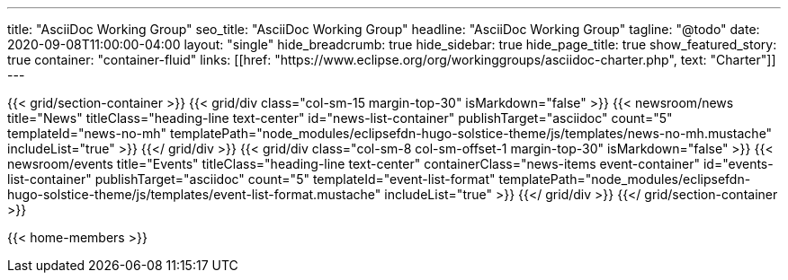 ---
title: "AsciiDoc Working Group"
seo_title: "AsciiDoc Working Group"
headline: "AsciiDoc Working Group"
tagline: "@todo"
date: 2020-09-08T11:00:00-04:00
layout: "single"
hide_breadcrumb: true
hide_sidebar: true
hide_page_title: true
show_featured_story: true
container: "container-fluid"
links: [[href: "https://www.eclipse.org/org/workinggroups/asciidoc-charter.php", text: "Charter"]]
---

{{< grid/section-container >}}
  {{< grid/div class="col-sm-15 margin-top-30" isMarkdown="false" >}}
    {{< newsroom/news
          title="News"
          titleClass="heading-line text-center"
          id="news-list-container"
          publishTarget="asciidoc"
          count="5"
          templateId="news-no-mh"
          templatePath="node_modules/eclipsefdn-hugo-solstice-theme/js/templates/news-no-mh.mustache"
          includeList="true" >}}
  {{</ grid/div >}}
  {{< grid/div class="col-sm-8 col-sm-offset-1 margin-top-30" isMarkdown="false" >}}
    {{< newsroom/events
          title="Events"
          titleClass="heading-line text-center"
          containerClass="news-items event-container"
          id="events-list-container"
          publishTarget="asciidoc"
          count="5"
          templateId="event-list-format"
          templatePath="node_modules/eclipsefdn-hugo-solstice-theme/js/templates/event-list-format.mustache"
          includeList="true" >}}
  {{</ grid/div >}}
{{</ grid/section-container >}}

{{< home-members >}}
